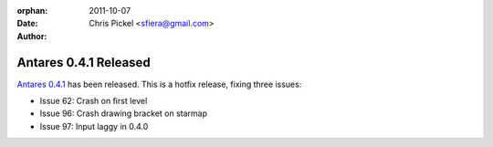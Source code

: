 :orphan:
:date:      2011-10-07
:author:    Chris Pickel <sfiera@gmail.com>

Antares 0.4.1 Released
======================

`Antares 0.4.1`_ has been released. This is a hotfix release, fixing
three issues:

* Issue 62: Crash on first level
* Issue 96: Crash drawing bracket on starmap
* Issue 97: Input laggy in 0.4.0

..  _Antares 0.4.1: http://downloads.arescentral.org/Antares/Antares-0.4.1.zip

..  -*- tab-width: 4; fill-column: 72 -*-
